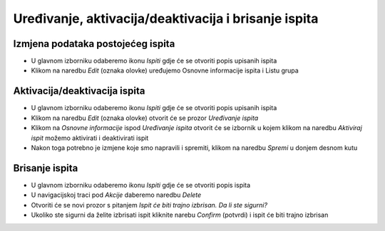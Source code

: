 Uređivanje, aktivacija/deaktivacija i brisanje ispita
=====================================================

Izmjena podataka postojećeg ispita
^^^^^^^^^^^^^^^^^^^^^^^^^^^^^^^^^^

- U glavnom izborniku odaberemo ikonu *Ispiti* gdje će se otvoriti popis upisanih ispita
- Klikom na naredbu *Edit* (oznaka olovke) uređujemo Osnovne informacije ispita i Listu grupa

Aktivacija/deaktivacija ispita
^^^^^^^^^^^^^^^^^^^^^^^^^^^^^^^^^^

- U glavnom izborniku odaberemo ikonu *Ispiti* gdje će se otvoriti popis upisanih ispita
- Klikom na naredbu *Edit* (oznaka olovke) otvorit će se prozor *Uređivanje ispita*
- Klikom na *Osnovne informacije* ispod *Uređivanje ispita* otvorit će se izbornik u kojem klikom na naredbu *Aktiviraj ispit* možemo aktivirati i deaktivirati ispit
- Nakon toga potrebno je izmjene koje smo napravili i spremiti, klikom na naredbu *Spremi* u donjem desnom kutu

Brisanje ispita
^^^^^^^^^^^^^^^^^^^^^^^^^^^^^^^^^^

- U glavnom izborniku odaberemo ikonu *Ispiti* gdje će se otvoriti popis ispita
- U navigacijskoj traci pod *Akcije* daberemo naredbu *Delete*
- Otvoriti će se novi prozor s pitanjem *Ispit će biti trajno izbrisan. Da li ste sigurni?*
- Ukoliko ste sigurni da želite izbrisati ispit kliknite narebu *Confirm* (potvrdi) i ispit će biti trajno izbrisan



